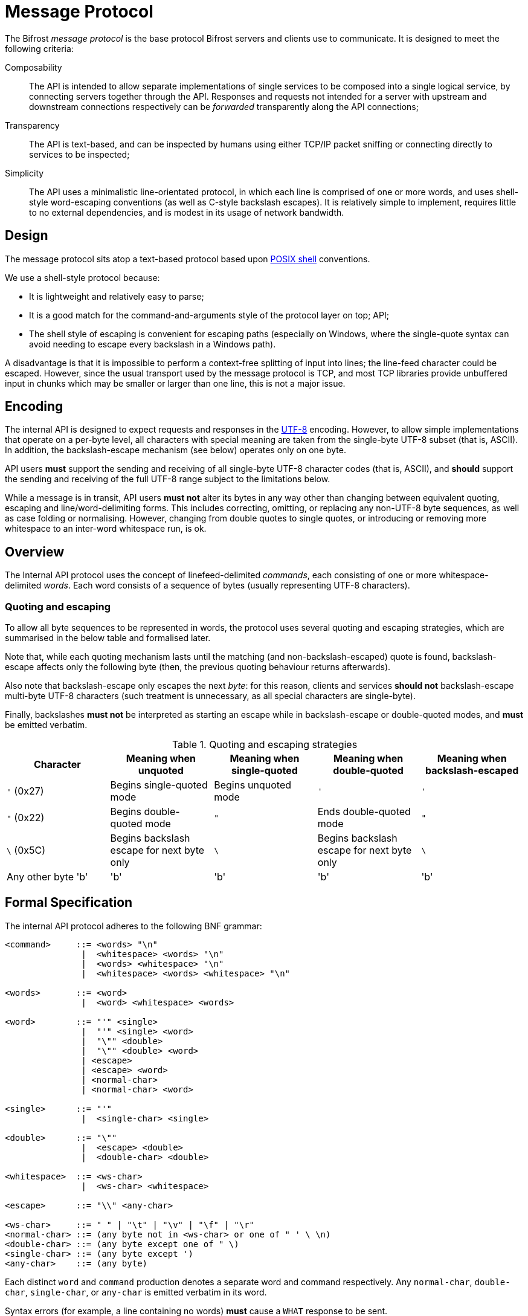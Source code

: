 = Message Protocol

:shell:    http://pubs.opengroup.org/onlinepubs/009604599/utilities/xcu_chap02.html
:isspace:  http://pubs.opengroup.org/onlinepubs/009695399/functions/isspace.html
:UTF-8:    http://www.ietf.org/rfc/rfc3629.txt
:tests:    link:../tests/msgproto.adoc

The Bifrost _message protocol_ is the base protocol Bifrost servers and
clients use to communicate.  It is designed to meet the following
criteria:

Composability::
  The API is intended to allow separate implementations of single
  services to be composed into a single logical service, by connecting
  servers together through the API.  Responses and requests not
  intended for a server with upstream and downstream connections
  respectively can be _forwarded_ transparently along the API
  connections;
Transparency::
  The API is text-based, and can be inspected by humans using either
  TCP/IP packet sniffing or connecting directly to services to be
  inspected;
Simplicity::
  The API uses a minimalistic line-orientated protocol, in which
  each line is comprised of one or more words, and uses shell-style
  word-escaping conventions (as well as C-style backslash escapes).
  It is relatively simple to implement, requires little to no
  external dependencies, and is modest in its usage of network
  bandwidth.

== Design

The message protocol sits atop a text-based protocol based upon
{shell}[POSIX shell] conventions.

We use a shell-style protocol because:

* It is lightweight and relatively easy to parse;
* It is a good match for the command-and-arguments style of the protocol layer
on top;
  API;
* The shell style of escaping is convenient for escaping paths
  (especially on Windows, where the single-quote syntax can avoid
  needing to escape every backslash in a Windows path).

A disadvantage is that it is impossible to perform a context-free
splitting of input into lines; the line-feed character could be
escaped.  However, since the usual transport used by the message
protocol is TCP, and most TCP libraries provide unbuffered input in
chunks which may be smaller or larger than one line, this is not a
major issue.

== Encoding

The internal API is designed to expect requests and responses in
the {UTF-8}[UTF-8] encoding.  However, to allow simple implementations
that operate on a per-byte level, all characters with special meaning
are taken from the single-byte UTF-8 subset (that is, ASCII).  In
addition, the backslash-escape mechanism (see below) operates only on
one byte.

API users *must* support the sending and receiving of all single-byte
UTF-8 character codes (that is, ASCII), and *should* support the
sending and receiving of the full UTF-8 range subject to the
limitations below.

While a message is in transit, API users *must not* alter its bytes in
any way other than changing between equivalent quoting, escaping and
line/word-delimiting forms.  This includes correcting, omitting, or
replacing any non-UTF-8 byte sequences, as well as case folding or
normalising.  However, changing from double quotes to single quotes, or
introducing or removing more whitespace to an inter-word whitespace
run, is ok.

== Overview

The Internal API protocol uses the concept of linefeed-delimited
_commands_, each consisting of one or more whitespace-delimited
_words_.  Each word consists of a sequence of bytes (usually
representing UTF-8 characters).

=== Quoting and escaping
To allow all byte sequences to be represented in words, the protocol
uses several quoting and escaping strategies, which are summarised in
the below table and formalised later.

Note that, while each quoting mechanism lasts until the matching (and
non-backslash-escaped) quote is found, backslash-escape affects only
the following byte (then, the previous quoting behaviour returns
afterwards).

Also note that backslash-escape only escapes the next _byte_: for this
reason, clients and services *should not* backslash-escape multi-byte
UTF-8 characters (such treatment is unnecessary, as all special
characters are single-byte).

Finally, backslashes *must not* be interpreted as starting an escape
while in backslash-escape or double-quoted modes, and *must* be
emitted verbatim.

[cols="1,1,1,1,1", options="header"]
.Quoting and escaping strategies
|===
|Character
|Meaning when unquoted
|Meaning when single-quoted
|Meaning when double-quoted
|Meaning when backslash-escaped

|`'` (0x27)
|Begins single-quoted mode
|Begins unquoted mode
|`'`
|`'`

|`"` (0x22)
|Begins double-quoted mode
|`"`
|Ends double-quoted mode
|`"`

|`\` (0x5C)
|Begins backslash escape for next byte only
|`\`
|Begins backslash escape for next byte only
|`\`

|Any other byte 'b'
|'b'
|'b'
|'b'
|'b'
|===


== Formal Specification

The internal API protocol adheres to the following BNF grammar:

--------
<command>     ::= <words> "\n"
               |  <whitespace> <words> "\n"
               |  <words> <whitespace> "\n"
               |  <whitespace> <words> <whitespace> "\n"

<words>       ::= <word>
               |  <word> <whitespace> <words>

<word>        ::= "'" <single>
               |  "'" <single> <word>
               |  "\"" <double>
               |  "\"" <double> <word>
               | <escape>
               | <escape> <word>
               | <normal-char>
               | <normal-char> <word>

<single>      ::= "'"
               |  <single-char> <single>

<double>      ::= "\""
               |  <escape> <double>
               |  <double-char> <double>

<whitespace>  ::= <ws-char>
               |  <ws-char> <whitespace>

<escape>      ::= "\\" <any-char>

<ws-char>     ::= " " | "\t" | "\v" | "\f" | "\r"
<normal-char> ::= (any byte not in <ws-char> or one of " ' \ \n)
<double-char> ::= (any byte except one of " \)
<single-char> ::= (any byte except ')
<any-char>    ::= (any byte)
--------

Each distinct `word` and `command` production denotes a separate word
and command respectively.  Any `normal-char`, `double-char`,
`single-char`, or `any-char` is emitted verbatim in its word.

Syntax errors (for example, a line containing no words) *must* cause a
`WHAT` response to be sent.

Escape sequences in the above BNF may be interpreted as follows:
[cols="1,1,2", options="header"]
.BNF escape sequences
|===
|Sequence
|Byte
|Meaning

|`\t`
|`0x09`
|Horizontal tab

|`\n`
|`0x0A`
|Line feed

|`\v`
|`0x0B`
|Vertical tab

|`\f`
|`0x0C`
|Form feed

|`\r`
|`0x0B`
|Carriage return

|`\\`
|`0x5C`
|Backslash
|===

=== Examples

See the Internal API {tests}[compliance tests].
